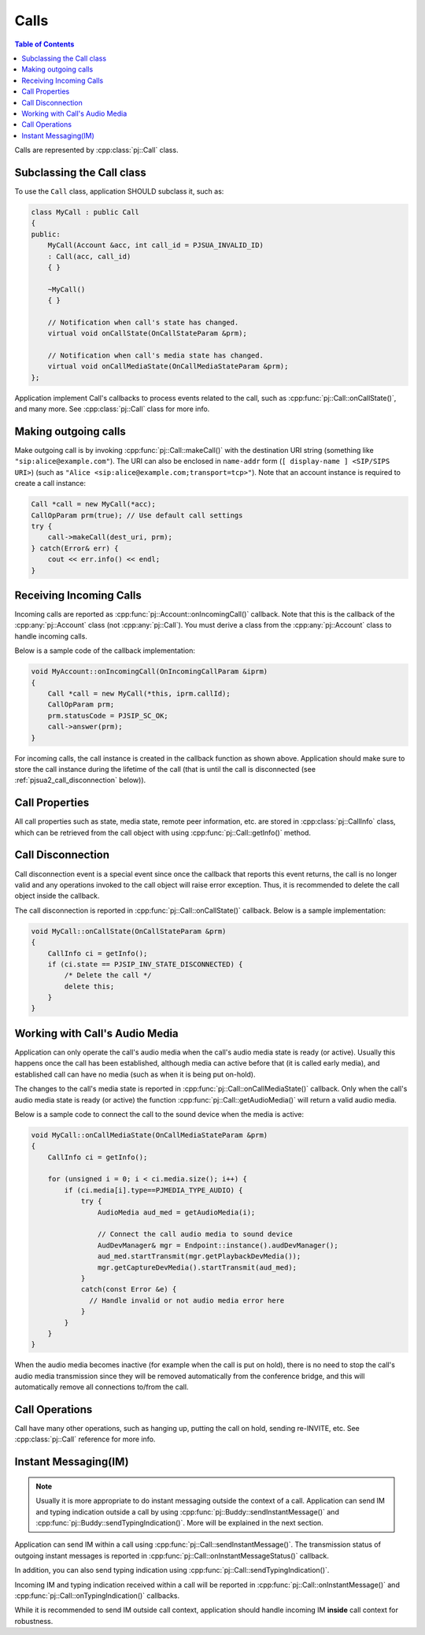 
Calls
====================

.. contents:: Table of Contents
    :depth: 2


Calls are represented by :cpp:class:`pj::Call` class.

Subclassing the Call class
------------------------------------
To use the ``Call`` class, application SHOULD subclass it, such as:

.. code-block:: c++

    class MyCall : public Call
    {
    public:
        MyCall(Account &acc, int call_id = PJSUA_INVALID_ID)
        : Call(acc, call_id)
        { }

        ~MyCall()
        { }

        // Notification when call's state has changed.
        virtual void onCallState(OnCallStateParam &prm);

        // Notification when call's media state has changed.
        virtual void onCallMediaState(OnCallMediaStateParam &prm);
    };

Application implement Call's callbacks to process events related to the call, such as 
:cpp:func:`pj::Call::onCallState()`, and many more. See :cpp:class:`pj::Call` class
for more info.


Making outgoing calls
--------------------------------------
Make outgoing call is by invoking :cpp:func:`pj::Call::makeCall()` with the destination URI
string (something like ``"sip:alice@example.com"``). The URI can also be enclosed in ``name-addr``
form (``[ display-name ] <SIP/SIPS URI>``) (such as ``"Alice <sip:alice@example.com;transport=tcp>"``).
Note that an account instance is required to create a call instance:

.. code-block:: c++

    Call *call = new MyCall(*acc);
    CallOpParam prm(true); // Use default call settings
    try {
        call->makeCall(dest_uri, prm);
    } catch(Error& err) {
        cout << err.info() << endl;
    }


Receiving Incoming Calls
--------------------------------------
Incoming calls are reported as :cpp:func:`pj::Account::onIncomingCall()` callback. Note that
this is the callback of the :cpp:any:`pj::Account` class (not :cpp:any:`pj::Call`). You must derive a class from the 
:cpp:any:`pj::Account` class to handle incoming calls.

Below is a sample code of the callback implementation:

.. code-block:: c++

    void MyAccount::onIncomingCall(OnIncomingCallParam &iprm)
    {
        Call *call = new MyCall(*this, iprm.callId);
        CallOpParam prm;
        prm.statusCode = PJSIP_SC_OK;
        call->answer(prm);
    }

For incoming calls, the call instance is created in the callback function as shown above. 
Application should make sure to store the call instance during the lifetime of the call (that is 
until the call is disconnected (see :ref:`pjsua2_call_disconnection` below)).


Call Properties
----------------
All call properties such as state, media state, remote peer information, etc. are stored in 
:cpp:class:`pj::CallInfo` class, which can be retrieved from the call object with using 
:cpp:func:`pj::Call::getInfo()` method.


.. _pjsua2_call_disconnection:

Call Disconnection
-------------------
Call disconnection event is a special event since once the callback that reports this event returns, 
the call is no longer valid and any operations invoked to the call object will raise error exception. 
Thus, it is recommended to delete the call object inside the callback.

The call disconnection is reported in :cpp:func:`pj::Call::onCallState()` callback. Below is
a sample implementation:

.. code-block:: c++

    void MyCall::onCallState(OnCallStateParam &prm)
    {
        CallInfo ci = getInfo();
        if (ci.state == PJSIP_INV_STATE_DISCONNECTED) {
            /* Delete the call */
            delete this;
        }
    }

Working with Call's Audio Media
-------------------------------------------------
Application can only operate the call's audio media when the call's audio media state is ready (or active).
Usually this happens once the call has been established, although media can active before that (it is
called early media), and established call can have no media (such as when it is being put on-hold).

The changes to the call's media state is reported in :cpp:func:`pj::Call::onCallMediaState()` callback. 
Only when the call's audio media state is ready (or active) the function :cpp:func:`pj::Call::getAudioMedia()` 
will return a valid audio media.

Below is a sample code to connect the call to the sound device when the media is active:

.. code-block:: c++

    void MyCall::onCallMediaState(OnCallMediaStateParam &prm)
    {
        CallInfo ci = getInfo();

        for (unsigned i = 0; i < ci.media.size(); i++) {
            if (ci.media[i].type==PJMEDIA_TYPE_AUDIO) {
                try {
                    AudioMedia aud_med = getAudioMedia(i);

                    // Connect the call audio media to sound device
                    AudDevManager& mgr = Endpoint::instance().audDevManager();
                    aud_med.startTransmit(mgr.getPlaybackDevMedia());
                    mgr.getCaptureDevMedia().startTransmit(aud_med);
                }
                catch(const Error &e) {
                  // Handle invalid or not audio media error here
                }
            }
        }
    }

When the audio media becomes inactive (for example when the call is put on hold), there is no need to 
stop the call's audio media transmission since they will be removed automatically from the conference 
bridge, and this will automatically remove all connections to/from the call.

Call Operations
-------------------
Call have many other operations, such as hanging up, putting the call on hold, sending re-INVITE, etc. 
See :cpp:class:`pj::Call` reference for more info.


Instant Messaging(IM)
---------------------
.. note::

    Usually it is more appropriate to do instant messaging outside the context of a
    call. Application can send IM and typing indication outside a call by using 
    :cpp:func:`pj::Buddy::sendInstantMessage()` and :cpp:func:`pj::Buddy::sendTypingIndication()`.
    More will be explained in the next section.

Application can send IM within a call using :cpp:func:`pj::Call::sendInstantMessage()`. The transmission status 
of outgoing instant messages is reported in :cpp:func:`pj::Call::onInstantMessageStatus()` callback.

In addition, you can also send typing indication using 
:cpp:func:`pj::Call::sendTypingIndication()`.

Incoming IM and typing indication received within a call will be reported in 
:cpp:func:`pj::Call::onInstantMessage()` and :cpp:func:`pj::Call::onTypingIndication()`
callbacks.

While it is recommended to send IM outside call context, application should handle incoming
IM **inside** call context for robustness.
